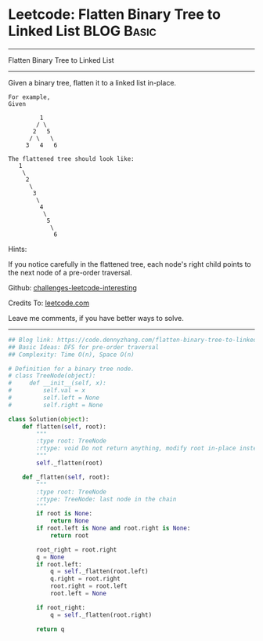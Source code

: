 * Leetcode: Flatten Binary Tree to Linked List                                   :BLOG:Basic:
#+STARTUP: showeverything
#+OPTIONS: toc:nil \n:t ^:nil creator:nil d:nil
:PROPERTIES:
:type:     binarytree, linkedlist, redo
:END:
---------------------------------------------------------------------
Flatten Binary Tree to Linked List
---------------------------------------------------------------------
Given a binary tree, flatten it to a linked list in-place.
#+BEGIN_EXAMPLE
For example,
Given

         1
        / \
       2   5
      / \   \
     3   4   6
#+END_EXAMPLE

#+BEGIN_EXAMPLE
The flattened tree should look like:
   1
    \
     2
      \
       3
        \
         4
          \
           5
            \
             6
#+END_EXAMPLE

Hints:

If you notice carefully in the flattened tree, each node's right child points to the next node of a pre-order traversal.



Github: [[url-external:https://github.com/DennyZhang/challenges-leetcode-interesting/tree/master/problems/flatten-binary-tree-to-linked-list][challenges-leetcode-interesting]]

Credits To: [[url-external:https://leetcode.com/problems/flatten-binary-tree-to-linked-list/description/][leetcode.com]]

Leave me comments, if you have better ways to solve.
---------------------------------------------------------------------

#+BEGIN_SRC python
## Blog link: https://code.dennyzhang.com/flatten-binary-tree-to-linked-list
## Basic Ideas: DFS for pre-order traversal
## Complexity: Time O(n), Space O(n)

# Definition for a binary tree node.
# class TreeNode(object):
#     def __init__(self, x):
#         self.val = x
#         self.left = None
#         self.right = None

class Solution(object):
    def flatten(self, root):
        """
        :type root: TreeNode
        :rtype: void Do not return anything, modify root in-place instead.
        """
        self._flatten(root)

    def _flatten(self, root):
        """
        :type root: TreeNode
        :rtype: TreeNode: last node in the chain
        """
        if root is None:
            return None
        if root.left is None and root.right is None:
            return root

        root_right = root.right
        q = None
        if root.left:
            q = self._flatten(root.left)
            q.right = root.right
            root.right = root.left
            root.left = None

        if root_right:
            q = self._flatten(root.right)
            
        return q
#+END_SRC
